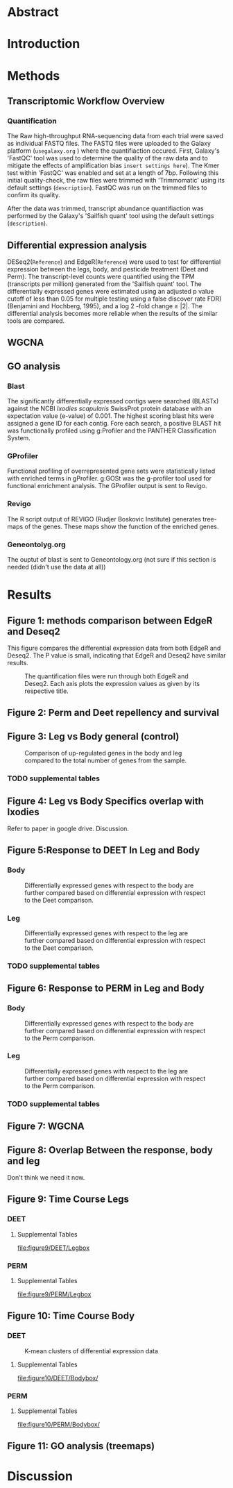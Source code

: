 
* Abstract
* Introduction
* Methods
** Transcriptomic Workflow Overview
#+NAME: Overview
#+CAPTION: A general overview of the steps taken to analyze the data after the Denovo Assembly and FASTQ files were created.
#+ATTR_LATEX: :float :width 0.6\textwidth :placement {h}{0.4\textwidth}

[[file:Workflow.png]]
*** Quantification
The Raw high-throughput RNA-sequencing data from each trial were saved as individual FASTQ files.
The FASTQ files were uploaded to the Galaxy platform (=usegalaxy.org= ) where the quantifiaction occured.
First, Galaxy's 'FastQC' tool was used to determine the quality of the raw data and to mitigate the effects of amplification bias =insert settings here=). The Kmer test within 'FastQC' was enabled and set at a length of 7bp.
Following this initial quality-check, the raw files were trimmed with 'Trimmomatic' using its default settings (=description=).
FastQC was run on the trimmed files to confirm its quality.

After the data was trimmed, transcript abundance quantifiaction was performed by the Galaxy's 'Sailfish quant' tool using the default settings (=description=).
** Differential expression analysis
DESeq2(=Reference=) and EdgeR(=Reference=) were used to test for differential expression between the legs, body, and pesticide treatment (Deet and Perm). The transcript-level counts were quantified using the TPM (transcripts per million) generated from the 'Sailfish quant' tool. The differentially expressed genes were estimated using an adjusted p value cutoff of less than 0.05 for multiple testing using a false discover rate FDR)   (Benjamini   and   Hochberg,  1995),   and   a   log 2 -fold   change   ≥   |2|.
The differential analysis becomes more reliable when the results of the similar tools are compared.
** WGCNA
** GO analysis
*** Blast
The significantly differentially expressed contigs were searched (BLASTx) against the NCBI /Ixodies scapularis/ SwissProt protein database with an expectation value (e-value) of 0.001.
The highest scoring blast hits were assigned a gene ID for each contig.
Fore each search, a positive BLAST hit was functionally profiled using g:Profiler and the PANTHER Classification System.
*** GProfiler
Functional profiling of overrepresented gene sets were statistically listed with enriched terms in gProfiler.
g:GOSt was the g-profiler tool used for functional enrichment analysis.
The GProfiler output is sent to Revigo.
*** Revigo
The R script output of REVIGO (Rudjer Boskovic Institute) generates tree-maps of the genes. These maps show the function of the enriched genes.
*** Geneontolyg.org
The ouptut of blast is sent to Geneontology.org (not sure if this section is needed (didn't use the data at all))
* Results
** Figure 1: methods comparison between EdgeR and Deseq2
This figure compares the differential expression data from both EdgeR and Deseq2. The P value is small, indicating that EdgeR and Deseq2 have similar results.

#+CAPTION: The quantification files were run through both EdgeR and Deseq2. Each axis plots the expression values as given by its respective title.
#+ATTR_LATEX: :float :width 0.6\textwidth :placement {h}{0.4\textwidth}
[[file:figure1/pearson.png]]
** Figure 2: Perm and Deet repellency and survival
** Figure 3: Leg vs Body general (control)
#+CAPTION: Comparison of up-regulated genes in the body and leg compared to the total number of genes from the sample.
#+ATTR_LATEX: :float :width 0.6\textwidth :placement {h}{0.4\textwidth}
[[file:figure3/Deseq-BodyvsLeg.png]]
*** TODO supplemental tables
** Figure 4: Leg vs Body Specifics overlap with Ixodies
Refer to paper in google drive. Discussion.
** Figure 5:Response to DEET In Leg and Body
*** Body
#+CAPTION: Differentially expressed genes with respect to the body are further compared based on differential expression with respect to the Deet comparison.
#+ATTR_LATEX: :float :width 0.6\textwidth :placement {h}{0.4\textwidth}
[[file:figure5/DeetBodyDeseq.png]]
*** Leg
#+CAPTION: Differentially expressed genes with respect to the leg are further compared based on differential expression with respect to the Deet comparison.
#+ATTR_LATEX: :float :width 0.6\textwidth :placement {h}{0.4\textwidth}
[[file:figure5/DeetLegDeseq.png]]
*** TODO supplemental tables
** Figure 6: Response to PERM in Leg and Body
*** Body
#+CAPTION: Differentially expressed genes with respect to the body are further compared based on differential expression with respect to the Perm comparison.
#+ATTR_LATEX: :float :width 0.6\textwidth :placement {h}{0.4\textwidth}
[[file:figure6/PermBodyDeseq.png]]
*** Leg
#+CAPTION: Differentially expressed genes with respect to the leg are further compared based on differential expression with respect to the Perm comparison.
#+ATTR_LATEX: :float :width 0.6\textwidth :placement {h}{0.4\textwidth}
[[file:figure6/PermLegDeseq.png]]
*** TODO supplemental tables
** Figure 7: WGCNA
** Figure 8: Overlap Between the response, body and leg
Don't think we need it now.
** Figure 9: Time Course Legs
*** DEET
#+ATTR_LATEX: :float :width 0.6\textwidth :placement {h}{0.4\textwidth}
[[file:figure9/DEET/Legbox.png]]
**** Supplemental Tables
#+ATTR_LATEX: :float :width 0.6\textwidth :placement {h}{0.4\textwidth}
[[file:figure9/DEET/Legbox]]
*** PERM
#+ATTR_LATEX: :float :width 0.6\textwidth :placement {h}{0.4\textwidth}
[[file:figure9/PERM/Legbox.png]]
**** Supplemental Tables
#+ATTR_LATEX: :float :width 0.6\textwidth :placement {h}{0.4\textwidth}
[[file:figure9/PERM/Legbox]]
** Figure 10: Time Course Body
*** DEET
#+CAPTION: K-mean clusters of differential expression data
#+ATTR_LATEX: :float :width 0.6\textwidth :placement {h}{0.4\textwidth}
[[file:figure10/DEET/Bodybox.png]]
**** Supplemental Tables
[[file:figure10/DEET/Bodybox/]]
*** PERM
#+ATTR_LATEX: :float :width 0.6\textwidth :placement {h}{0.4\textwidth}
[[file:figure10/PERM/Bodybox.png]]
**** Supplemental Tables
[[file:figure10/PERM/Bodybox/]]
** Figure 11: GO analysis (treemaps)

* Discussion

* Local Variables :noexport:
local variables:
org-export-babel-evaluate: nil
eval: (add-hook 'after-save-hook 'org-latex-export-to-pdf t t)
end:
